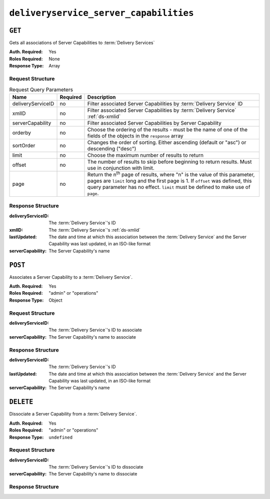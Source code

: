 ..
..
.. Licensed under the Apache License, Version 2.0 (the "License");
.. you may not use this file except in compliance with the License.
.. You may obtain a copy of the License at
..
..     http://www.apache.org/licenses/LICENSE-2.0
..
.. Unless required by applicable law or agreed to in writing, software
.. distributed under the License is distributed on an "AS IS" BASIS,
.. WITHOUT WARRANTIES OR CONDITIONS OF ANY KIND, either express or implied.
.. See the License for the specific language governing permissions and
.. limitations under the License.
..

.. _to-api-deliveryservice-server-capabilities:

***************************************
``deliveryservice_server_capabilities``
***************************************

.. versionadded:: 1.4

``GET``
=======
Gets all associations of Server Capabilities to :term:`Delivery Services`

:Auth. Required: Yes
:Roles Required: None
:Response Type:  Array

Request Structure
-----------------
.. table:: Request Query Parameters

	+-------------------+----------+---------------------------------------------------------------------------------------------------------------+
	| Name              | Required | Description                                                                                                   |
	+===================+==========+===============================================================================================================+
	| deliveryServiceID | no       | Filter associated Server Capabilities by :term:`Delivery Service` ID                                          |
	+-------------------+----------+---------------------------------------------------------------------------------------------------------------+
	| xmlID             | no       | Filter associated Server Capabilities by :term:`Delivery Service` :ref:`ds-xmlid`                             |
	+-------------------+----------+---------------------------------------------------------------------------------------------------------------+
	| serverCapability  | no       | Filter associated Server Capabilities by Server Capability                                                    |
	+-------------------+----------+---------------------------------------------------------------------------------------------------------------+
	| orderby           | no       | Choose the ordering of the results - must be the name of one of the fields of the objects in the ``response`` |
	|                   |          | array                                                                                                         |
	+-------------------+----------+---------------------------------------------------------------------------------------------------------------+
	| sortOrder         | no       | Changes the order of sorting. Either ascending (default or "asc") or descending ("desc")                      |
	+-------------------+----------+---------------------------------------------------------------------------------------------------------------+
	| limit             | no       | Choose the maximum number of results to return                                                                |
	+-------------------+----------+---------------------------------------------------------------------------------------------------------------+
	| offset            | no       | The number of results to skip before beginning to return results. Must use in conjunction with limit.         |
	+-------------------+----------+---------------------------------------------------------------------------------------------------------------+
	| page              | no       | Return the n\ :sup:`th` page of results, where "n" is the value of this parameter, pages are ``limit`` long   |
	|                   |          | and the first page is 1. If ``offset`` was defined, this query parameter has no effect. ``limit`` must be     |
	|                   |          | defined to make use of ``page``.                                                                              |
	+-------------------+----------+---------------------------------------------------------------------------------------------------------------+

.. code-block:: http
	:caption: Request Example

	GET /api/1.4/deliveryservice_server_capabilities HTTP/1.1
	Host: trafficops.infra.ciab.test
	User-Agent: curl/7.47.0
	Accept: */*
	Cookie: mojolicious=...

Response Structure
------------------
:deliveryServiceID: The :term:`Delivery Service`'s ID
:xmlID:             The :term:`Delivery Service`'s :ref:`ds-xmlid`
:lastUpdated:       The date and time at which this association between the :term:`Delivery Service` and the Server Capability was last updated, in an ISO-like format
:serverCapability:  The Server Capability's name

.. code-block:: http
	:caption: Response Example

	HTTP/1.1 200 OK
	Access-Control-Allow-Credentials: true
	Access-Control-Allow-Headers: Origin, X-Requested-With, Content-Type, Accept, Set-Cookie, Cookie
	Access-Control-Allow-Methods: POST,GET,OPTIONS,DELETE
	Access-Control-Allow-Origin: *
	Content-Type: application/json
	Set-Cookie: mojolicious=...; Path=/; HttpOnly
	Whole-Content-Sha512: UFO3/jcBFmFZM7CsrsIwTfPc5v8gUiXqJm6BNp1boPb4EQBnWNXZh/DbBwhMAOJoeqDImoDlrLnrVjQGO4AooA==
	X-Server-Name: traffic_ops_golang/
	Date: Mon, 07 Oct 2019 22:15:11 GMT
	Content-Length: 396

	{
		"response": [
			{
				"deliveryServiceID": 1,
				"lastUpdated": "2019-10-07 22:05:31+00",
				"serverCapability": "ram"
				"xmlId": "example_ds-1",
			},
			{
				"deliveryServiceID": 2,
				"lastUpdated": "2019-10-07 22:05:31+00",
				"serverCapability": "disk"
				"xmlId": "example_ds-2,
			}
		]
	}

``POST``
========
Associates a Server Capability to a :term:`Delivery Service`.

:Auth. Required: Yes
:Roles Required: "admin" or "operations"
:Response Type:  Object

Request Structure
-----------------
:deliveryServiceID: The :term:`Delivery Service`'s ID to associate
:serverCapability:  The Server Capability's name to associate

.. code-block:: http
	:caption: Request Example

	POST /api/1.4/deliveryservice_server_capabilities HTTP/1.1
	Host: trafficops.infra.ciab.test
	User-Agent: curl/7.47.0
	Accept: */*
	Cookie: mojolicious=...
	Content-Length: 56
	Content-Type: application/json

	{
		"deliveryServiceID": 1,
		"serverCapability": "disk"
	}

Response Structure
------------------
:deliveryServiceID: The :term:`Delivery Service`'s ID
:lastUpdated:       The date and time at which this association between the :term:`Delivery Service` and the Server Capability was last updated, in an ISO-like format
:serverCapability:  The Server Capability's name

.. code-block:: http
	:caption: Response Example

	HTTP/1.1 200 OK
	Access-Control-Allow-Credentials: true
	Access-Control-Allow-Headers: Origin, X-Requested-With, Content-Type, Accept, Set-Cookie, Cookie
	Access-Control-Allow-Methods: POST,GET,OPTIONS,DELETE
	Access-Control-Allow-Origin: *
	Content-Type: application/json
	Set-Cookie: mojolicious=...; Path=/; HttpOnly
	Whole-Content-Sha512: eQrl48zWids0kDpfCYmmtYMpegjnFxfOVvlBYxxLSfp7P7p6oWX4uiC+/Cfh2X9i3G+MQ36eH95gukJqOBOGbQ==
	X-Server-Name: traffic_ops_golang/
	Date: Mon, 07 Oct 2019 22:15:11 GMT
	Content-Length: 287

	{
		"alerts": [
			{
				"level": "success"
				"text": "deliveryservice server_capability was updated.",
			}
		],
		"response": {
			"deliveryServiceID": 1,
			"lastUpdated": "2019-10-07 22:15:11+00",
			"serverCapability": "disk"
		}
	}

``DELETE``
==========
Dissociate a Server Capability from a :term:`Delivery Service`.

:Auth. Required: Yes
:Roles Required: "admin" or "operations"
:Response Type:  ``undefined``

Request Structure
-----------------
:deliveryServiceID: The :term:`Delivery Service`'s ID to dissociate
:serverCapability:  The Server Capability's name to dissociate

.. code-block:: http
	:caption: Request Example

	POST /api/1.4/deliveryservice_server_capabilities HTTP/1.1
	Host: trafficops.infra.ciab.test
	User-Agent: curl/7.47.0
	Accept: */*
	Cookie: mojolicious=...
	Content-Length: 56
	Content-Type: application/json

	{
		"deliveryServiceID": 1,
		"serverCapability": "disk"
	}

Response Structure
------------------
.. code-block:: http
	:caption: Response Example

	HTTP/1.1 200 OK
	Access-Control-Allow-Credentials: true
	Access-Control-Allow-Headers: Origin, X-Requested-With, Content-Type, Accept, Set-Cookie, Cookie
	Access-Control-Allow-Methods: POST,GET,OPTIONS,DELETE
	Access-Control-Allow-Origin: *
	Content-Type: application/json
	Set-Cookie: mojolicious=...; Path=/; HttpOnly
	Whole-Content-Sha512: eQrl48zWids0kDpfCYmmtYMpegjnFxfOVvlBYxxLSfp7P7p6oWX4uiC+/Cfh2X9i3G+MQ36eH95gukJqOBOGbQ==
	X-Server-Name: traffic_ops_golang/
	Date: Mon, 07 Oct 2019 22:15:11 GMT
	Content-Length: 127

	{ "alerts": [
		{
			"level": "success",
			"text": "Delivery service capability association was deleted."
		}
	]}
